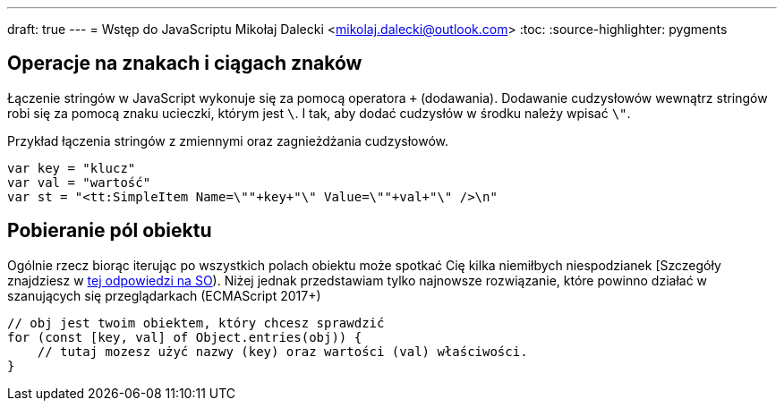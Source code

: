 ---
draft: true
---
= Wstęp do JavaScriptu
Mikołaj Dalecki <mikolaj.dalecki@outlook.com>
:toc:
:source-highlighter: pygments

== Operacje na znakach i ciągach znaków

Łączenie stringów w JavaScript wykonuje się za pomocą operatora `+` (dodawania). 
Dodawanie cudzysłowów wewnątrz stringów robi się za pomocą znaku ucieczki, którym jest `\`.
I tak, aby dodać cudzysłów w środku należy wpisać `\"`.

[source, JavaScript]
.Przykład łączenia stringów z zmiennymi oraz zagnieżdżania cudzysłowów.
----
var key = "klucz"
var val = "wartość"
var st = "<tt:SimpleItem Name=\""+key+"\" Value=\""+val+"\" />\n" 
----

== Pobieranie pól obiektu

Ogólnie rzecz biorąc iterując po wszystkich polach obiektu może spotkać Cię kilka niemiłbych niespodzianek [Szczegóły znajdziesz w https://stackoverflow.com/a/16643074[tej odpowiedzi na SO]).
Niżej jednak przedstawiam tylko najnowsze rozwiązanie, które powinno działać w szanujących się przeglądarkach (ECMAScript 2017+)

[source, JavaScript]
----
// obj jest twoim obiektem, który chcesz sprawdzić
for (const [key, val] of Object.entries(obj)) {
    // tutaj mozesz użyć nazwy (key) oraz wartości (val) właściwości.
}
----